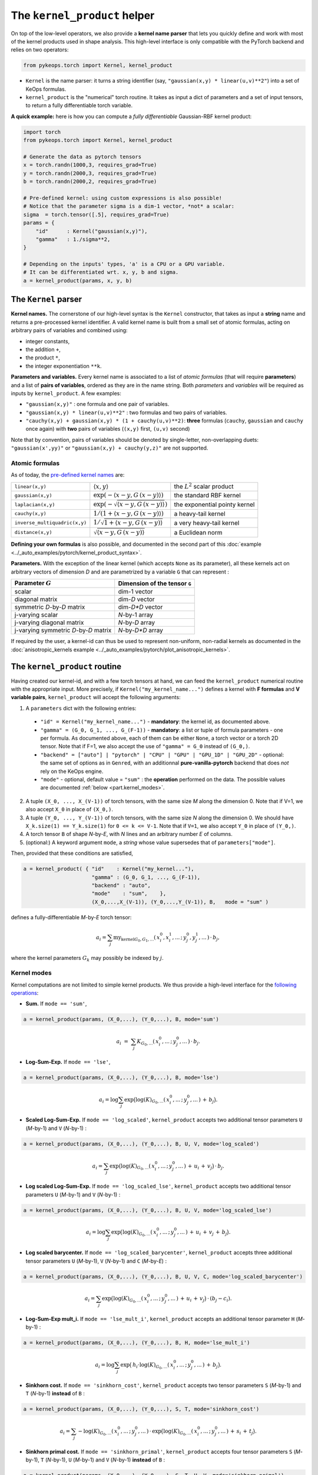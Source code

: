 The ``kernel_product`` helper
=============================

On top of the low-level operators, we also provide a **kernel name parser** that lets you quickly define and work with most of the kernel products used in shape analysis.  This high-level interface is only compatible with the PyTorch backend and relies on two operators:

.. code-block:: python

    from pykeops.torch import Kernel, kernel_product

- ``Kernel`` is the name parser: it turns a string identifier (say, ``"gaussian(x,y) * linear(u,v)**2"``) into a set of KeOps formulas.
- ``kernel_product`` is the "numerical" torch routine. It takes as input a dict of parameters and a set of input tensors, to return a fully differentiable torch variable.

**A quick example:** here is how you can compute a *fully differentiable* Gaussian-RBF kernel product:

.. code-block:: python

    import torch
    from pykeops.torch import Kernel, kernel_product

    # Generate the data as pytorch tensors
    x = torch.randn(1000,3, requires_grad=True)
    y = torch.randn(2000,3, requires_grad=True)
    b = torch.randn(2000,2, requires_grad=True)

    # Pre-defined kernel: using custom expressions is also possible!
    # Notice that the parameter sigma is a dim-1 vector, *not* a scalar:
    sigma  = torch.tensor([.5], requires_grad=True)
    params = {
        "id"      : Kernel("gaussian(x,y)"),
        "gamma"   : 1./sigma**2,
    }

    # Depending on the inputs' types, 'a' is a CPU or a GPU variable.
    # It can be differentiated wrt. x, y, b and sigma.
    a = kernel_product(params, x, y, b)


The ``Kernel`` parser
---------------------

**Kernel names.** The cornerstone of our high-level syntax is the ``Kernel`` constructor, that takes as input a **string** name and returns a pre-processed kernel identifier. A valid kernel name is built from a small set of atomic formulas, acting on arbitrary pairs of variables and combined using:

- integer constants, 
- the addition ``+``, 
- the product ``*``,
- the integer exponentiation ``**k``.

**Parameters and variables.** Every kernel name is associated to a list of *atomic formulas* (that will require **parameters**) and a list of **pairs of variables**, ordered as they are in the name string. Both *parameters* and *variables* will be required as inputs by ``kernel_product``. A few examples:

- ``"gaussian(x,y)"`` : one formula and one pair of variables.
- ``"gaussian(x,y) * linear(u,v)**2"`` : two formulas and two pairs of variables.
- ``"cauchy(x,y) + gaussian(x,y) * (1 + cauchy(u,v)**2)``: **three** formulas (``cauchy``, ``gaussian`` and ``cauchy`` once again) with **two** pairs of variables (``(x,y)`` first, ``(u,v)`` second)

Note that by convention, pairs of variables should be denoted by single-letter, non-overlapping duets: ``"gaussian(x',yy)"`` or ``"gaussian(x,y) + cauchy(y,z)"`` are not supported.

Atomic formulas
^^^^^^^^^^^^^^^

As of today, the `pre-defined kernel names <https://plmlab.math.cnrs.fr/benjamin.charlier/libkeops/blob/master/pykeops/torch/kernel_product/kernels.py>`_ are:


==============================  =====================================================     ======================================
``linear(x,y)``                 :math:`\langle x,y\rangle`                                the :math:`L^2` scalar product
``gaussian(x,y)``               :math:`\exp(-\langle x-y, G\, (x-y)\rangle)`              the standard RBF kernel
``laplacian(x,y)``              :math:`\exp(-\sqrt{\langle x-y, G\, (x-y)\rangle})`       the exponential pointy kernel
``cauchy(x,y)``                 :math:`1/(1+\langle x-y, G\, (x-y)\rangle)`               a heavy-tail kernel
``inverse_multiquadric(x,y)``   :math:`1/\sqrt{1+\langle x-y, G\, (x-y)\rangle}`          a very heavy-tail kernel
``distance(x,y)``               :math:`\sqrt{\langle x-y, G\, (x-y)\rangle}`              a Euclidean norm
==============================  =====================================================     ======================================

**Defining your own formulas** is also possible, and documented in the second part of this :doc:`example <../_auto_examples/pytorch/kernel_product_syntax>`.


**Parameters.** With the exception of the linear kernel (which accepts ``None`` as its parameter), all these kernels act on arbitrary vectors of dimension `D` and are parametrized by a variable ``G`` that can represent :

=======================================  ===============================
Parameter :math:`G`                      Dimension of the tensor ``G``
=======================================  ===============================
scalar                                   dim-1 vector
diagonal matrix                          dim-`D` vector
symmetric `D`-by-`D` matrix              dim-`D*D` vector
j-varying scalar                         `N`-by-1 array
j-varying diagonal matrix                `N`-by-`D` array
j-varying symmetric `D`-by-`D` matrix    `N`-by-`D*D` array
=======================================  ===============================

If required by the user, a kernel-id can thus be used to represent non-uniform, non-radial kernels as documented in the :doc:`anisotropic_kernels example <../_auto_examples/pytorch/plot_anisotropic_kernels>`.

The ``kernel_product`` routine
------------------------------

Having created our kernel-id, and with a few torch tensors at hand, we can feed the ``kernel_product`` numerical routine with the appropriate input. More precisely, if ``Kernel("my_kernel_name...")`` defines a kernel with **F formulas** and **V variable pairs**, ``kernel_product`` will accept the following arguments:

1. A ``parameters`` dict with the following entries:

  - ``"id" = Kernel("my_kernel_name...")`` - **mandatory**: the kernel id, as documented above.
  - ``"gamma" = (G_0, G_1, ..., G_(F-1))`` - **mandatory**: a list or tuple of formula parameters - one per formula. As documented above, each of them can be either ``None``, a torch vector or a torch 2D tensor. Note that if F=1, we also accept the use of ``"gamma" = G_0`` instead of ``(G_0,)``.
  - ``"backend" = ["auto"] | "pytorch" | "CPU" | "GPU" | "GPU_1D" | "GPU_2D"`` - optional: the same set of options as in ``Genred``, with an additionnal **pure-vanilla-pytorch** backend that does *not* rely on the KeOps engine.
  - ``"mode"`` - optional, default value = ``"sum"`` : the **operation** performed on the data. The possible values are documented :ref:`below <part.kernel_modes>`.
2. A tuple ``(X_0, ..., X_(V-1))`` of torch tensors, with the same size `M` along the dimension 0. Note that if V=1, we also accept ``X_0`` in place of ``(X_0,)``.
3. A tuple ``(Y_0, ..., Y_(V-1))`` of torch tensors, with the same size `N` along the dimension 0. We should have ``X_k.size(1) == Y_k.size(1)`` for ``0 <= k <= V-1``. Note that if ``V=1``, we also accept ``Y_0`` in place of ``(Y_0,)``.
4. A torch tensor ``B`` of shape `N`-by-`E`, with `N` lines and an arbitrary number `E` of columns.
5. (optional:) A keyword argument ``mode``, a *string* whose value supersedes that of ``parameters["mode"]``.

Then, provided that these conditions are satisfied,

.. code-block:: python

   a = kernel_product( { "id"    : Kernel("my_kernel..."),
                         "gamma" : (G_0, G_1, ..., G_(F-1)),
                         "backend" : "auto",
                         "mode"    : "sum",    },
                         (X_0,...,X_(V-1)), (Y_0,...,Y_(V-1)), B,   mode = "sum" )

defines a fully-differentiable `M`-by-`E` torch tensor:

.. math::

    a_i =  \sum_j \text{my_kernel}_{G_0, G_1, ...}(\,x^0_i,x^1_i,...\,;\,y^0_j,y^1_j,...\,) \,\cdot\, b_j,

where the kernel parameters :math:`G_k` may possibly be indexed by :math:`j`.

.. _`part.kernel_modes`:

Kernel modes
^^^^^^^^^^^^

Kernel computations are not limited to simple kernel products. We thus provide a high-level interface for the `following operations <https://plmlab.math.cnrs.fr/benjamin.charlier/libkeops/blob/master/pykeops/torch/kernel_product/features_kernels.py>`_:

- **Sum.** If ``mode == 'sum'``,

.. code-block:: python

  a = kernel_product(params, (X_0,...), (Y_0,...), B, mode='sum')


.. math::

  a_i ~=~  \sum_j K_{G_0,...}(\,x^0_i,...\,;\,y^0_j,...\,) \,\cdot\, b_j.

- **Log-Sum-Exp.** If ``mode == 'lse'``,

.. code-block:: python

  a = kernel_product(params, (X_0,...), (Y_0,...), B, mode='lse')

.. math::

  a_i =  \log \sum_j \exp \big( \log(K)_{G_0, ...}(\,x^0_i,...\,;\,y^0_j,...\,) \,+\, b_j \big).

- **Scaled Log-Sum-Exp.** If ``mode == 'log_scaled'``, ``kernel_product`` accepts two additional tensor parameters ``U`` (`M`-by-1) and ``V`` (`N`-by-1) :

.. code-block:: python

  a = kernel_product(params, (X_0,...), (Y_0,...), B, U, V, mode='log_scaled')

.. math::

  a_i =  \sum_j \exp \big( \log(K)_{G_0,...}(\,x^0_i,...\,;\,y^0_j,...\,)\,+\,u_i\,+\,v_j\big)\,\cdot\, b_j.

- **Log scaled Log-Sum-Exp.** If ``mode == 'log_scaled_lse'``, ``kernel_product`` accepts two additional tensor parameters ``U`` (`M`-by-1) and ``V`` (`N`-by-1) :

.. code-block:: python

  a = kernel_product(params, (X_0,...), (Y_0,...), B, U, V, mode='log_scaled_lse')

.. math::

  a_i =  \log \sum_j \exp \big( \log(K)_{G_0,...}(\,x^0_i,...\,;\,y^0_j,...\,)\,+\,u_i\,+\,v_j\,+\, b_j\big).

- **Log scaled barycenter.** If ``mode == 'log_scaled_barycenter'``, ``kernel_product`` accepts three additional tensor parameters ``U`` (`M`-by-1), ``V`` (`N`-by-1) and ``C`` (`M`-by-`E`) :

.. code-block:: python

  a = kernel_product(params, (X_0,...), (Y_0,...), B, U, V, C, mode='log_scaled_barycenter')

.. math::

  a_i =  \sum_j \exp \big( \log(K)_{G_0,...}(\,x^0_i,...\,;\,y^0_j,...\,)\,+\,u_i\,+\,v_j\big)\,\cdot\, (b_j-c_i).

- **Log-Sum-Exp mult_i.** If ``mode == 'lse_mult_i'``, ``kernel_product`` accepts an additional tensor parameter ``H`` (`M`-by-1) :

.. code-block:: python

  a = kernel_product(params, (X_0,...), (Y_0,...), B, H, mode='lse_mult_i')

.. math::

  a_i =  \log \sum_j \exp \big( \,h_i\cdot\log(K)_{G_0,...}(\,x^0_i,...\,;\,y^0_j,...\,)\,+\,b_j\big).

- **Sinkhorn cost.** If ``mode == 'sinkhorn_cost'``, ``kernel_product`` accepts two tensor parameters ``S`` (`M`-by-1) and ``T`` (`N`-by-1) **instead** of ``B`` :

.. code-block:: python

  a = kernel_product(params, (X_0,...), (Y_0,...), S, T, mode='sinkhorn_cost')

.. math::

  a_i =  \sum_j -\log(K)_{G_0,...}(\,x^0_i,...\,;\,y^0_j,...\,) \,\cdot\, \exp \big( \log(K)_{G_0,...}(\,x^0_i,...\,;\,y^0_j,...\,)\,+\,s_i\,+\,t_j\big).


- **Sinkhorn primal cost.** If ``mode == 'sinkhorn_primal'``, ``kernel_product`` accepts four tensor parameters ``S`` (`M`-by-1), ``T`` (`N`-by-1), ``U`` (`M`-by-1) and ``V`` (`N`-by-1) **instead** of ``B`` :

.. code-block:: python

  a = kernel_product(params, (X_0,...), (Y_0,...), S, T, U, V, mode='sinkhorn_primal')

.. math::

  a_i =  \sum_j (u_i+v_j-1)\,\cdot\, \exp \big( \log(K)_{G_0,...}(\,x^0_i,...\,;\,y^0_j,...\,)\,+\,s_i\,+\,t_j\big).

**If you think that other kernel-operations should be supported, feel free to ask!**


Example: Varifold kernel on a product space
^^^^^^^^^^^^^^^^^^^^^^^^^^^^^^^^^^^^^^^^^^^

We now showcase the computation of a **Cauchy-Binet varifold kernel** on a product space of (point,orientation) pairs.  Given:

- a set :math:`(x_i)` of target points in :math:`\mathbb{R}^3`;
- a set :math:`(u_i)` of target orientations in :math:`\mathbb{S}^2`, encoded as unit-norm vectors in :math:`\mathbb{R}^3`;
- a set :math:`(y_j)` of source points in :math:`\mathbb{R}^3`;
- a set :math:`(v_j)` of source orientations in :math:`\mathbb{S}^2`, encoded as unit-norm vectors in :math:`\mathbb{R}^3`;
- a set :math:`(b_j)` of source signal values in :math:`\mathbb{R}^4`;

we will compute the "target" signal values

.. math::

 a_i ~=~  \sum_j K(\,x_i,u_i\,;\,y_j,v_j\,)\,\cdot\, b_j ~=~ \sum_j k(x_i,y_j)\cdot \langle u_i, v_j\rangle^2 \cdot b_j,

where :math:`k(x_i,y_j) = \exp(-\|x_i - y_j\|^2 / \sigma^2)`.

.. code-block:: python

    import torch
    import torch.nn.functional as F
    from pykeops.torch import Kernel, kernel_product

    M, N = 1000, 2000 # number of "i" and "j" indices
    # Generate the data as pytorch tensors.

    # First, the "i" variables:
    x = torch.randn(M,3) # Positions,    in R^3
    u = torch.randn(M,3) # Orientations, in R^3 (for example)

    # Then, the "j" ones:
    y = torch.randn(N,3) # Positions,    in R^3
    v = torch.randn(N,3) # Orientations, in R^3

    # The signal b_j, supported by the (y_j,v_j)'s
    b = torch.randn(N,4)

    # Pre-defined kernel: using custom expressions is also possible!
    # Notice that the parameter sigma is a dim-1 vector, *not* a scalar:
    sigma  = torch.tensor([.5])
    params = {
        # The "id" is defined using a set of special function names
        "id"      : Kernel("gaussian(x,y) * (linear(u,v)**2) "),
        # gaussian(x,y) requires a standard deviation; linear(u,v) requires no parameter
        "gamma"   : ( 1./sigma**2 , None ) ,
    }

    # Don't forget to normalize the orientations:
    u = F.normalize(u, p=2, dim=1)
    v = F.normalize(v, p=2, dim=1)

    # We're good to go! Notice how we grouped together the "i" and "j" features:
    a = kernel_product(params, (x,u), (y,v), b)
    # a.shape == [1000, 4]

